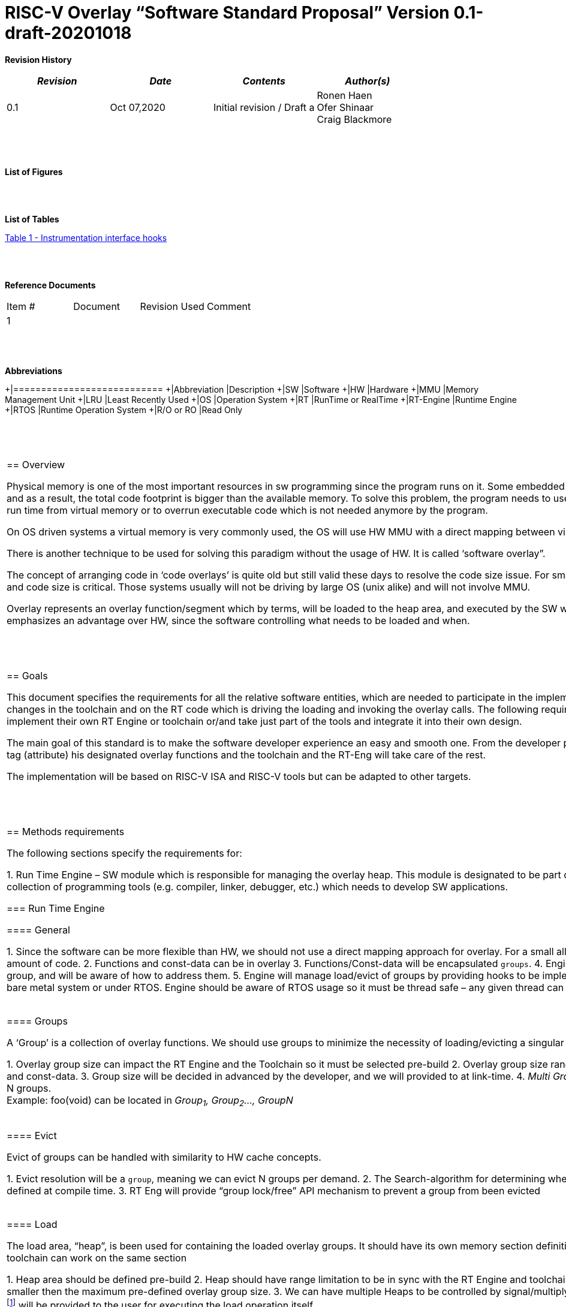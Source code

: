 
:toc:
:toclevels: 5
:sectnums:
:sectnumlevels: 5


= RISC-V Overlay “Software Standard Proposal” Version 0.1-draft-20201018



**Revision History**
[cols=",,,",options="header",]
|=============================================
|*_Revision_* |*_Date_* |*_Contents_* |*_Author(s)_*
|0.1 |Oct 07,2020 |Initial revision / Draft a
|Ronen Haen
 +
 Ofer Shinaar
 +
 Craig Blackmore

| | | |
|=============================================
{nbsp} +
{nbsp} +


**List of Figures**


{nbsp} +
{nbsp} +

**List of Tables**

link:#instrumentation-interface-hooks[Table 1 - Instrumentation interface hooks]

{nbsp} +
{nbsp} +

**Reference Documents**
[cols=",,,",options="",]
|========================================
|Item # |Document |Revision Used |Comment
|1 | | |
|========================================

{nbsp} +
{nbsp} +

[[_Toc507430300]]**Abbreviations**

[cols=",",options="",]
+|===========================
+|Abbreviation |Description
+|SW           |Software
+|HW           |Hardware
+|MMU          |Memory Management Unit
+|LRU          |Least Recently Used
+|OS           |Operation System
+|RT           |RunTime or RealTime
+|RT-Engine    |Runtime Engine
+|RTOS         |Runtime Operation System
+|R/O or RO    |Read Only
|===========================

{nbsp} +
{nbsp} +

[[overview]]
== Overview

Physical memory is one of the most important resources in sw programming since the program runs on it. Some embedded systems have limited memory resources and as a result, the total code footprint is bigger than the available memory. To solve this problem, the program needs to use a technique to load executable code on run time from virtual memory or to overrun executable code which is not needed anymore by the program.

On OS driven systems a virtual memory is very commonly used, the OS will use HW MMU with a direct mapping between virtual and the physical memory.

There is another technique to be used for solving this paradigm without the usage of HW. It is called ‘software overlay”.

The concept of arranging code in ‘code overlays’ is quite old but still valid these days to resolve the code size issue. For small embedded systems (like IoT) footprint and code size is critical. Those systems usually will not be driving by large OS (unix alike) and will not involve MMU.

Overlay represents an overlay function/segment which by terms, will be loaded to the heap area, and executed by the SW when been called. The overlay solution emphasizes an advantage over HW, since the software controlling what needs to be loaded and when.

{nbsp} +
{nbsp} +

[[goals]]
== Goals

This document specifies the requirements for all the relative software entities, which are needed to participate in the implementation of the sw-overlay. We expected changes in the toolchain and on the RT code which is driving the loading and invoking the overlay calls. The following requirements will lay a base for everyone to implement their own RT Engine or toolchain or/and take just part of the tools and integrate it into their own design.

The main goal of this standard is to make the software developer experience an easy and smooth one. From the developer point-of-view the request will be to just tag (attribute) his designated overlay functions and the toolchain and the RT-Eng will take care of the rest.

The implementation will be based on RISC-V ISA and RISC-V tools but can be adapted to other targets.

{nbsp} +
{nbsp} +

[[methods-requirements]]
== Methods requirements

The following sections specify the requirements for:

1.  Run Time Engine – SW module which is responsible for managing the overlay heap. This module is designated to be part of operational SW
2.  Toolchain – a broad collection of programming tools (e.g. compiler, linker, debugger, etc.) which needs to develop SW applications.

[[run-time-engine]]
=== Run Time Engine

[[general]]
==== General

1.  Since the software can be more flexible than HW, we should not use a direct mapping approach for overlay. For a small allocated overlay heap, we can map any amount of code.
2.  Functions and const-data can be in overlay
3.  Functions/Const-data will be encapsulated `groups`.
4.  Engine will be aware of the functions in the group, and will be aware of how to address them.
5.  Engine will manage load/evict of groups by providing hooks to be implemented  by the platform.
6.  Can run on a bare metal system or under RTOS. Engine should be aware of RTOS usage so it must be thread safe – any given thread can invoke overlay functions.

{nbsp} +
[[groups]]
==== Groups

A ‘Group’ is a collection of overlay functions. We should use groups to minimize the necessity of loading/evicting a singular function from ram-heap.

1.  Overlay group size can impact the RT Engine and the Toolchain so it must be selected pre-build
2.  Overlay group size ranges from 512B – 4K for both functions and const-data.
3.  Group size will be decided in advanced by the developer, and we will provided to at link-time.
4.  _Multi Group_ – a function symbol can be resident in N groups. +
Example: foo(void) can be located in _Group~1~, Group~2~…, GroupN_

{nbsp} +
[[evict]]
==== Evict

Evict of groups can be handled with similarity to HW cache concepts.

1.  Evict resolution will be a `group`, meaning we can evict N groups per demand.
2.  The Search-algorithm for determining whether a group is loaded or not shall be defined at compile time.
3.  RT Eng will provide “group lock/free” API mechanism to prevent a group from been evicted

{nbsp} +
[[load]]
==== Load

The load area, “heap”, is been used for containing the loaded overlay groups. It should have its own memory section definition so that the RT engine and the toolchain can work on the same section

1.  Heap area should be defined pre-build
2.  Heap should have range limitation to be in sync with the RT Engine and toolchain. Heap minimum size should not be the smaller then the maximum pre-defined overlay group size.
3.  We can have multiple Heaps to be controlled by signal/multiply RT Engine/s
4.  A _Load-Function-Hook_ footnote:[Hooks implantation will be under platform responsibility since only the platform knows how to implement them. +
Please referee to section *_3.1.6 Platform/Framework Hooks_*] will be provided to the user for executing the load operation itself

{nbsp} +
[[invoke]]
==== Invoke

The RT Engine will be the entity to call the overlay function – invoke it.

1.  The engine should support invoke indirect function calls (also known as function-pointers)
2.  Search-algorithm is open to interpretation; we recommend having at least one, for example, LRU.
3.  After the function was loaded to the heap, the RT-Eng will be responsible to pass all requested arguments from the root caller to the designated invocation.
+
Therefore the RT-Eng will apply the ABI rules
4.  Following RISCV psABI we should support #8 arguments

{nbsp} +
[[platformframework-hooks]]
==== Platform/Framework Hooks

Hooks implantation will be under platform responsibility since only the platform knows how to implement them. +
RT Eng design may be based on platform resources, like “enter critical” section, or maybe to leverage platform resources to increase performance in the engine. +
For those, the engine will need to expose API hooks to be provided by the platform/framework.

There are several types of hooks that need to be standardized so it can be used on any implementation:

[[load-function-hook]]
===== Load Function Hook

A hook which will be trigger by the RT-Engine to request a load of group

The API will need to provide information which is understood by the engine and the user, +
AKA Overlay Static table (_link:#linker[Linker section: Overlay Static Table]_)

Example:

* Source: group location/referenced from the _‘Overlay Static Table’_
* size of group
* destination to load

[[error-hook]]
===== Error-Hook

Error in the RT eng will call the Error-Hook

[[instrumentation-interface-hooks]]
===== Instrumentation interface hooks

Instrumentation is needed for analysis, which can be used to improve the performance of overlay function calls.
For example, a user can catch a sequence of overlay-function-calls, from the instrumentation, and according to the result, he can encapsulate the functions to a specific group.

.Instrumentation interface hooks
[cols="1%,30%,50%",options="header,,autowidth",]
|======================================================================================================================
| |Instrumentation name |Description
|1.|Invoke callee + Load |Load overlay function and invoke it
|2.|Invoke caller (return) + load |When returning to an overlay function, and re-loading of the ‘caller’ is needed
|3.|Invoke callee + No load |The callee function is already loaded, we just need to invoke it
|4.|Invoke caller (return) + No load |When returning from an overlay function and re-loading of the ‘caller’ is needed
|======================================================================================================================


[[rtos-hooks]]
===== RTOS hooks

On RTOS based system, the RT-Eng will provide hooks to protect its critical sections. Those hooks will be implemented by the user.

{nbsp} +

[[rtos]]
==== RTOS

The RT Eng should support a system bare metal design and/or RTOS system design.

1.  The implementation with/without RTOS should be a compile-time option.
2.  If RTOS is supported, the RT Eng should be “thread save” and not blocking other threads due to overlay operations.
3.  Blocking can be acceptable for short critical section and only with inherent operations (e.g. mutex)
4.  The RT-Eng should be agnostics to any specific RTOS, therefore hooks should be provided _(link:#rtos-hooks[RTOS hooks])_
5.  Load operation should lock the designated memory region in the heap, to prevent a case were higher priority task will take the region from the current running task.

{nbsp} +
{nbsp} +

[[toolchain]]
=== Toolchain

The toolchain; broad collection of programming tools (e.g. compiler, linker, debugger, and so forth...) needs to be integrated with the overlay standard, as it impacts the native usage of an overlay.
The compiler, the linker, and the debugger need to support the overlay mechanism  for the user, to use overlay functions and debug them. The following are the module-requirements per tool.

{nbsp} +

[[compiler]]
==== Compiler

Main compiler demands are related to generating a sequence code to enter the RT Engine whenever the running code “hit” an overlay symbol, which can be data usage or function call.

1.  Compiler needs to generate code for any related overlay usage, the sequence will lead to entering the RT Engine where it will manage the process of loading, evicting, etc…
2.  User will need to add a designated attribute to its target overlay function for the compiler to emits the designated sequence for example: "\___attribute___ (overlaycall)"
3.  Types of related overlay use cases:
a.  Direct call – just calling to the overlay function
b.  Indirect call – call is via a function pointer
c.  Data – data which is marked as overlay should be reference with the same sequence to enter the RT Eng' so it can load/call it when needed
4.  We probably need to allocate a few core registers to be used only for the engine. Those registers should also be addressed by the compiler and debugger. This way those registers forming a _RT-Eng-Debugger-handshake_ between compiler, RT code and debugger.
+
The toolchain will need to be rebuilt with "awareness" that it can not use all the core registers.
5.  The compiler should pass a descriptor/token to the RT Engine via the 'entry' sequence. +
The descriptor will be materialized at linking time.
6.  A related debug information should be aligned with the compiler overlay scheme.

{nbsp} +

[[linker]]
==== Linker

1.  Overlay symbols cannot be referenced with a memory address, since they are not part of the physical memory. Therefore we should have a descriptor/token to describing the overlay symbol, for example for which group it is related, offset to the function? etc ...
2.  The linker will get all the necessary data for overlay symbols from objects, linker script, and from the linker input flags.
3.  Shall create an overlay section for all overlay symbols in the program (user define it on the code itself, by the attribute).
4.  Symbols are to be assigned to *Groups* on target-link time, as the linker has system visibility for all text and ro-data.
5.  Shall have the ability to encapsulate functions and R/O Data to overlay groups.
6.  There should be an *_"overlay area"_* to holds all the groups in the program. This area is not for execution, it is for the linker to treat overlay function as regular functions: address allocation, optimization, etc…
7.  Multi-group
+
The linker should deal with overlay symbols which can be resident in more than one group:

a. Overlay function can be resident in more than one group
b. Overlay RO-Data can be resident in more than one group

8.  Overlay Static Table
a. The linker shall create a group-offset-table to hold all the overlay-groups offsets, each entry index in the table represents an overlay group. Each entry content represents a zero base offset of the group.
b. Overlay group ID (numbers) assignment should be aligned with the table.
c. This table can be accessed by the FW on RT, or by another utility, to be used as a mapping to locate an overlay group.
d. Table shall be aligned with the *_"overlay area"_* so it can be referenced by the FW (e.g. for load operation), or other utilities, to find the requested group.
9.  Overlay group size ranges from 512B – 4K for both functions and data


NOTE: This table is targeted to be a spec between the running code and the low level driver for loading the overlay function (per group). Since the table is part of the code, the developer can manage it and allocated a placeholder for the overlay groups/functions in the storage for example (storage refers to any software I/F that can fetch the code).


{nbsp} +

[[debugger]]
==== Debugger

Since our goal is to provide a comfortable experience to the software developers we need to support it with good debugging options. Adding SW breakpoints, doing step-inst, etc… are key features that the debugger needs to address on an overlay system, where overlay functions can be mapped or unmapped (loaded/unloaded).

.  The debugger should give the overlay functions the same debugging capabilities as on none overlay function, like step, step-inst, skip, etc…
.  _RT-Eng-Debugger-handshake:_ The debugger and the RT-Eng will communicate during run-time.
The information pass from the RT-Eng to the debugger will contain the status of the loaded/unloaded (mapped/unmapped) overlay groups.
.  The Debugger should hold a trace history (for call-stack) and include the RT-Eng calls as well.
.  Overlay RT-Eng awareness:
..  To give a comfortable experience we should have an option to “skip” the RT-Eng operations and move directly to the function. E.g. if doing ”step-in” myOverlayfoo() we should see the next PC at the beginning of myOverlayFo() and not in the RT-Eng'.
..  Likewise, we want to disable this “skip” option in case we want to debug the RT-Eng.
..  The same logic will happen if we want to return to an overlay function.

.  The debugger will be agnostics to the existence of RTOS, this means a context switch can happen during overlay operation and the debugger should hold a valid sequence.
.  Changes in the debugger should be generic in such a way that all related _“RT-Eng-Debugger-handshake”_ will be in an external file to hook into the debugger.
. We shall have to debug information for overlay functions, that information should be symmetric if a function is placed in several groups (*_multi group_*).
